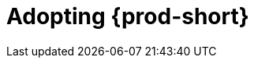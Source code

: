 :_content-type: CONCEPT
:description: Adopting {prod-short}
:keywords: adopt, adopting, adoption
:navtitle: Adopting {prod-short}
// :page-aliases:

[id="adopting-che_{context}"]
= Adopting {prod-short}
